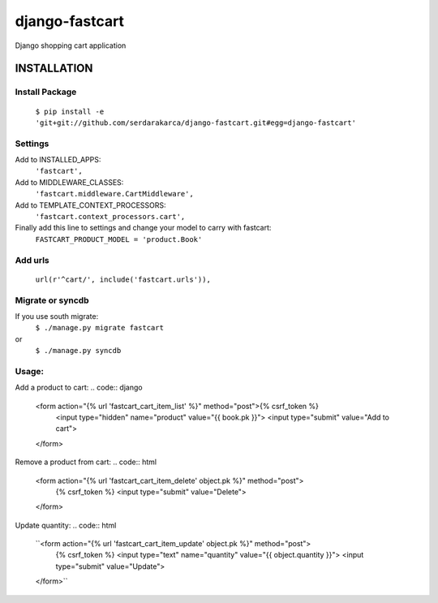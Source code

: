 django-fastcart
===============

Django shopping cart application


INSTALLATION
------------

Install Package
***************

  ``$ pip install -e 'git+git://github.com/serdarakarca/django-fastcart.git#egg=django-fastcart'``

Settings
********
Add to INSTALLED_APPS:
  ``'fastcart',``
Add to MIDDLEWARE_CLASSES:
  ``'fastcart.middleware.CartMiddleware',``
Add to TEMPLATE_CONTEXT_PROCESSORS:
  ``'fastcart.context_processors.cart',``

Finally add this line to settings and change your model to carry with fastcart:
  ``FASTCART_PRODUCT_MODEL = 'product.Book'``

Add urls
********
  ``url(r'^cart/', include('fastcart.urls')),``

Migrate or syncdb
*****************

If you use south migrate:
  ``$ ./manage.py migrate fastcart``
or
  ``$ ./manage.py syncdb``

Usage:
**********************

Add a product to cart:
.. code:: django
  <form action="{% url 'fastcart_cart_item_list' %}" method="post">{% csrf_token %}
    <input type="hidden" name="product" value="{{ book.pk }}">
    <input type="submit" value="Add to cart">
  </form>

Remove a product from cart:
.. code:: html
  <form action="{% url 'fastcart_cart_item_delete' object.pk %}" method="post">
    {% csrf_token %}
    <input type="submit" value="Delete">
  </form>

Update quantity:
.. code:: html
  ``<form action="{% url 'fastcart_cart_item_update' object.pk %}" method="post">
    {% csrf_token %}
    <input type="text" name="quantity" value="{{ object.quantity }}">
    <input type="submit" value="Update">
  </form>``